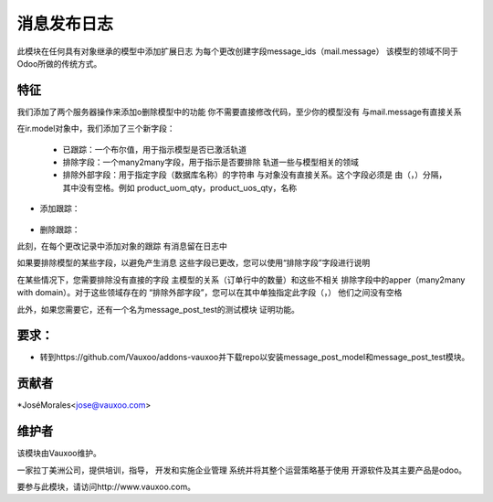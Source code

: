 消息发布日志
================

此模块在任何具有对象继承的模型中添加扩展日志
为每个更改创建字段message_ids（mail.message）
该模型的领域不同于Odoo所做的传统方式。

特征
--------

我们添加了两个服务器操作来添加o删除模型中的功能
你不需要直接修改代码，至少你的模型没有
与mail.message有直接关系

在ir.model对象中，我们添加了三个新字段：

    .. image :: https://drive.google.com/uc?export=view&id=0B2kzKLGF6ZvLRFYwcTBYT2ZUQ1E

    - 已跟踪：一个布尔值，用于指示模型是否已激活轨道
    - 排除字段：一个many2many字段，用于指示是否要排除
      轨道一些与模型相关的领域
    - 排除外部字段：用于指定字段（数据库名称）的字符串
      与对象没有直接关系。这个字段必须是
      由（，）分隔，其中没有空格。例如
      product_uom_qty，product_uos_qty，名称



- 添加跟踪：

    .. image :: https://drive.google.com/uc?export=view&id=0B2kzKLGF6ZvLSWhKOTZFVzRack0

- 删除跟踪：
    .. image :: https://drive.google.com/uc?export=view&id=0B2kzKLGF6ZvLZ1k5dEpBQUpDVUk

此刻，在每个更改记录中添加对象的跟踪
有消息留在日志中

.. image :: https://drive.google.com/uc?export=view&id=0B2kzKLGF6ZvLdkY3aUpNWWJLYjA

如果要排除模型的某些字段，以避免产生消息
这些字段已更改，您可以使用“排除字段”字段进行说明

.. image :: https://drive.google.com/uc?export=view&id=0B2kzKLGF6ZvLaUtPUnMxNE9LMDA

在某些情况下，您需要排除没有直接的字段
主模型的关系（订单行中的数量）和这些不相关
排除字段中的apper（many2many with domain）。对于这些领域存在的
“排除外部字段”，您可以在其中单独指定此字段（，）
他们之间没有空格

.. image :: https://drive.google.com/uc?export=view&id=0B2kzKLGF6ZvLbUxtQlBhdTItekU


此外，如果您需要它，还有一个名为message_post_test的测试模块
证明功能。

要求：
-------------
- 转到https://github.com/Vauxoo/addons-vauxoo并下载repo以安装message_post_model和message_post_test模块。

贡献者
------------

*JoséMorales<jose@vauxoo.com>

维护者
----------

.. image :: https://www.vauxoo.com/logo.png
   ：alt：Vauxoo
   ：target：https：//vauxoo.com

该模块由Vauxoo维护。

一家拉丁美洲公司，提供培训，指导，
开发和实施企业管理
系统并将其整个运营策略基于使用
开源软件及其主要产品是odoo。

要参与此模块，请访问http://www.vauxoo.com。
